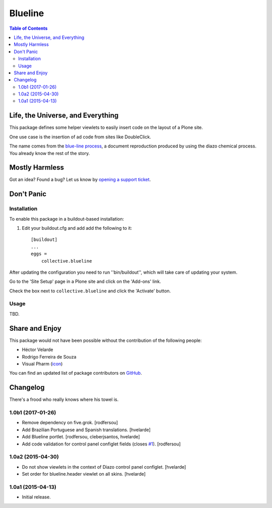 ********
Blueline
********

.. contents:: Table of Contents

Life, the Universe, and Everything
==================================

This package defines some helper viewlets to easily insert code on the layout of a Plone site.

One use case is the insertion of ad code from sites like DoubleClick.

The name comes from the `blue-line process`_, a document reproduction produced by using the diazo chemical process.
You already know the rest of the story.

.. _`blue-line process`: https://en.wikipedia.org/wiki/Whiteprint

Mostly Harmless
===============

.. image:: https://secure.travis-ci.org/simplesconsultoria/collective.blueline.png?branch=master
    :alt: Travis CI badge
    :target: http://travis-ci.org/simplesconsultoria/collective.blueline

.. image:: https://coveralls.io/repos/simplesconsultoria/collective.blueline/badge.png?branch=master
    :alt: Coveralls badge
    :target: https://coveralls.io/r/simplesconsultoria/collective.blueline

.. image:: https://pypip.in/d/collective.blueline/badge.png
    :alt: Downloads
    :target: https://pypi.python.org/pypi/collective.blueline/

Got an idea? Found a bug? Let us know by `opening a support ticket`_.

.. _`opening a support ticket`: https://github.com/simplesconsultoria/collective.blueline/issues

Don't Panic
===========

Installation
------------

To enable this package in a buildout-based installation:

#. Edit your buildout.cfg and add add the following to it::

    [buildout]
    ...
    eggs =
        collective.blueline

After updating the configuration you need to run ''bin/buildout'', which will take care of updating your system.

Go to the 'Site Setup' page in a Plone site and click on the 'Add-ons' link.

Check the box next to ``collective.blueline`` and click the 'Activate' button.

Usage
-----

TBD.

Share and Enjoy
===============

This package would not have been possible without the contribution of the following people:

- Héctor Velarde
- Rodrigo Ferreira de Souza
-  Visual Pharm (`icon`_)

You can find an updated list of package contributors on `GitHub`_.

.. _`GitHub`: https://github.com/simplesconsultoria/collective.blueline/contributors
.. _`icon`: http://icons8.com/

Changelog
=========

There's a frood who really knows where his towel is.

1.0b1 (2017-01-26)
------------------

- Remove dependency on five.grok.
  [rodfersou]

- Add Brazilian Portuguese and Spanish translations.
  [hvelarde]

- Add Blueline portlet.
  [rodfersou, cleberjsantos, hvelarde]

- Add code validation for control panel configlet fields (closes `#1`_).
  [rodfersou]


1.0a2 (2015-04-30)
------------------

- Do not show viewlets in the context of Diazo control panel configlet.
  [hvelarde]

- Set order for blueline.header viewlet on all skins.
  [hvelarde]


1.0a1 (2015-04-13)
------------------

- Initial release.

.. _`#1`: https://github.com/simplesconsultoria/collective.blueline/issues/1


